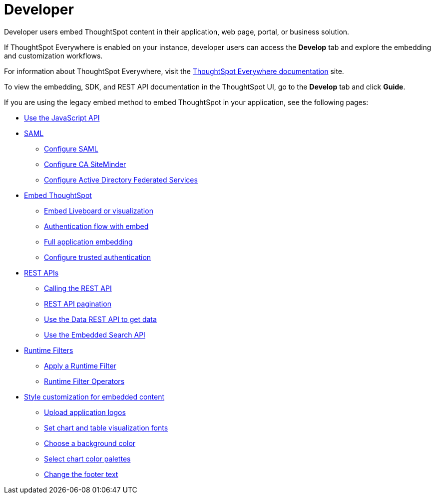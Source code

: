 = Developer
:last_updated: 5/24/2022
:linkattrs:
:experimental:
:page-partial:

Developer users embed ThoughtSpot content in their application, web page, portal, or business solution.

If ThoughtSpot Everywhere is enabled on your instance, developer users can access the *Develop* tab and explore the embedding and customization workflows.

For information about ThoughtSpot Everywhere, visit the link:https://developers.thoughtspot.com/docs[ThoughtSpot Everywhere documentation, window=_blank] site.

To view the embedding, SDK, and REST API documentation in the ThoughtSpot UI, go to the *Develop* tab and click **Guide**.

If you are using the legacy embed method to embed ThoughtSpot in your application, see the following pages:

* xref:js-api.adoc[Use the JavaScript API]
* xref:saml-integration.adoc[SAML]
** xref:saml.adoc[Configure SAML]
** xref:saml-configure-siteminder.adoc[Configure CA SiteMinder]
** xref:active-directory-federated-services.adoc[Configure Active Directory Federated Services]
* xref:embedding.adoc[Embed ThoughtSpot]
** xref:embed-viz.adoc[Embed Liveboard or visualization]
** xref:js-api-enable.adoc[Authentication flow with embed]
** xref:embed-full.adoc[Full application embedding]
** xref:trusted-authentication.adoc[Configure trusted authentication]
* xref:data-api.adoc[REST APIs]
** xref:data-api-calling.adoc[Calling the REST API]
** xref:data-api-pagination.adoc[REST API pagination]
** xref:data-api-get.adoc[Use the Data REST API to get data]
** xref:data-api-search.adoc[Use the Embedded Search API]
* xref:runtime-filters.adoc[Runtime Filters]
** xref:runtime-filter-apply.adoc[Apply a Runtime Filter]
** xref:runtime-filter-operators.adoc[Runtime Filter Operators]
* xref:customization.adoc[Style customization for embedded content]
** xref:customize-logo.adoc[Upload application logos]
** xref:customize-fonts.adoc[Set chart and table visualization fonts]
** xref:customize-background.adoc[Choose a background color]
** xref:customize-color-palettes.adoc[Select chart color palettes]
** xref:customize-footer-text.adoc[Change the footer text]

